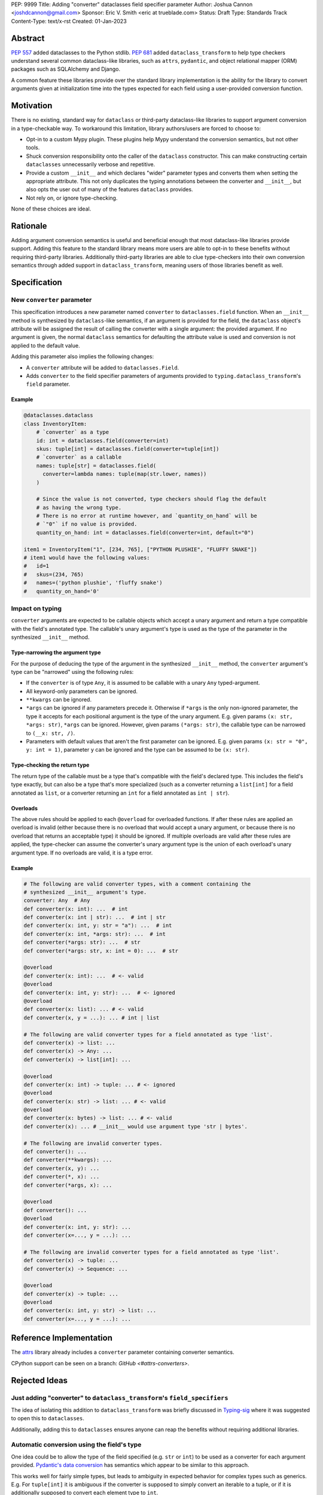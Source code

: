 PEP: 9999
Title: Adding "converter" dataclasses field specifier parameter
Author: Joshua Cannon <joshdcannon@gmail.com>
Sponsor: Eric V. Smith <eric at trueblade.com>
Status: Draft
Type: Standards Track
Content-Type: text/x-rst
Created: 01-Jan-2023


Abstract
========

:pep:`557` added dataclasses to the Python stdlib. :pep:`681` added
``dataclass_transform`` to help type checkers understand several common
dataclass-like libraries, such as ``attrs``, ``pydantic``, and object
relational mapper (ORM) packages such as SQLAlchemy and Django.

A common feature these libraries provide over the standard library
implementation is the ability for the library to convert arguments given at
initialization time into the types expected for each field using a
user-provided conversion function.

Motivation
==========

There is no existing, standard way for ``dataclass`` or third-party
dataclass-like libraries to support argument conversion in a type-checkable
way. To workaround this limitation, library authors/users are forced to choose
to:

* Opt-in to a custom Mypy plugin. These plugins help Mypy understand the
  conversion semantics, but not other tools.
* Shuck conversion responsibility onto the caller of the ``dataclass``
  constructor. This can make constructing certain ``dataclasses`` unnecessarily
  verbose and repetitive.
* Provide a custom ``__init__`` and which declares "wider" parameter types and
  converts them when setting the appropriate attribute. This not only duplicates
  the typing annotations between the converter and ``__init__``, but also opts
  the user out of many of the features ``dataclass`` provides.
* Not rely on, or ignore type-checking.

None of these choices are ideal.

Rationale
=========

Adding argument conversion semantics is useful and beneficial enough that most
dataclass-like libraries provide support. Adding this feature to the standard
library means more users are able to opt-in to these benefits without requiring
third-party libraries. Additionally third-party libraries are able to clue
type-checkers into their own conversion semantics through added support in
``dataclass_transform``, meaning users of those libraries benefit as well.

Specification
=============

New ``converter`` parameter
---------------------------

This specification introduces a new parameter named ``converter`` to
``dataclasses.field`` function. When an ``__init__`` method is synthesized by
``dataclass``-like semantics, if an argument is provided for the field, the
``dataclass`` object's attribute will be assigned the result of calling the
converter with a single argument: the provided argument. If no argument is
given, the normal ``dataclass`` semantics for defaulting the attribute value
is used and conversion is not applied to the default value.

Adding this parameter also implies the following changes:

* A ``converter`` attribute will be added to ``dataclasses.Field``.
* Adds ``converter`` to the field specifier parameters of arguments provided to
  ``typing.dataclass_transform``'s ``field`` parameter.

Example
'''''''

.. code-block:: python

  @dataclasses.dataclass
  class InventoryItem:
      # `converter` as a type
      id: int = dataclasses.field(converter=int)
      skus: tuple[int] = dataclasses.field(converter=tuple[int])
      # `converter` as a callable
      names: tuple[str] = dataclasses.field(
        converter=lambda names: tuple(map(str.lower, names))
      )

      # Since the value is not converted, type checkers should flag the default
      # as having the wrong type.
      # There is no error at runtime however, and `quantity_on_hand` will be
      # `"0"` if no value is provided.
      quantity_on_hand: int = dataclasses.field(converter=int, default="0")

  item1 = InventoryItem("1", [234, 765], ["PYTHON PLUSHIE", "FLUFFY SNAKE"])
  # item1 would have the following values:
  #   id=1
  #   skus=(234, 765)
  #   names=('python plushie', 'fluffy snake')
  #   quantity_on_hand='0'

Impact on typing
----------------

``converter`` arguments are expected to be callable objects which accept a
unary argument and return a type compatible with the field's annotated type.
The callable's unary argument's type is used as the type of the parameter in
the synthesized ``__init__`` method.

Type-narrowing the argument type
''''''''''''''''''''''''''''''''

For the purpose of deducing the type of the argument in the synthesized
``__init__`` method, the ``converter`` argument's type can be "narrowed" using
the following rules:

* If the ``converter`` is of type ``Any``, it is assumed to be callable with a
  unary ``Any`` typed-argument.
* All keyword-only parameters can be ignored.
* ``**kwargs`` can be ignored.
* ``*args`` can be ignored if any parameters precede it. Otherwise if ``*args``
  is the only non-ignored parameter, the type it accepts for each positional
  argument is the type of the unary argument. E.g. given params
  ``(x: str, *args: str)``, ``*args`` can be ignored. However, given params
  ``(*args: str)``, the callable type can be narrowed to ``(__x: str, /)``.
* Parameters with default values that aren't the first parameter can be
  ignored. E.g. given params ``(x: str = "0", y: int = 1)``, parameter ``y``
  can be ignored and the type can be assumed to be ``(x: str)``.

Type-checking the return type
'''''''''''''''''''''''''''''

The return type of the callable must be a type that's compatible with the
field's declared type. This includes the field's type exactly, but can also be
a type that's more specialized (such as a converter returning a ``list[int]``
for a field annotated as ``list``, or a converter returning an ``int`` for a
field annotated as ``int | str``).

Overloads
'''''''''

The above rules should be applied to each ``@overload`` for overloaded
functions. If after these rules are applied an overload is invalid (either
because there is no overload that would accept a unary argument, or because
there is no overload that returns an acceptable type) it should be ignored.
If multiple overloads are valid after these rules are applied, the
type-checker can assume the converter's unary argument type is the union of
each overload's unary argument type. If no overloads are valid, it is a type
error.

Example
'''''''

.. code-block:: python

  # The following are valid converter types, with a comment containing the
  # synthesized __init__ argument's type.
  converter: Any  # Any
  def converter(x: int): ...  # int
  def converter(x: int | str): ...  # int | str
  def converter(x: int, y: str = "a"): ...  # int
  def converter(x: int, *args: str): ...  # int
  def converter(*args: str): ...  # str
  def converter(*args: str, x: int = 0): ...  # str

  @overload
  def converter(x: int): ...  # <- valid
  @overload
  def converter(x: int, y: str): ...  # <- ignored
  @overload
  def converter(x: list): ... # <- valid
  def converter(x, y = ...): ... # int | list

  # The following are valid converter types for a field annotated as type 'list'.
  def converter(x) -> list: ...
  def converter(x) -> Any: ...
  def converter(x) -> list[int]: ...

  @overload
  def converter(x: int) -> tuple: ... # <- ignored
  @overload
  def converter(x: str) -> list: ... # <- valid
  @overload
  def converter(x: bytes) -> list: ... # <- valid
  def converter(x): ... # __init__ would use argument type 'str | bytes'.

  # The following are invalid converter types.
  def converter(): ...
  def converter(**kwargs): ...
  def converter(x, y): ...
  def converter(*, x): ...
  def converter(*args, x): ...

  @overload
  def converter(): ...
  @overload
  def converter(x: int, y: str): ...
  def converter(x=..., y = ...): ...

  # The following are invalid converter types for a field annotated as type 'list'.
  def converter(x) -> tuple: ...
  def converter(x) -> Sequence: ...

  @overload
  def converter(x) -> tuple: ...
  @overload
  def converter(x: int, y: str) -> list: ...
  def converter(x=..., y = ...): ...


Reference Implementation
========================

The `attrs <#attrs-converters>`_ library already includes a ``converter``
parameter containing converter semantics.

CPython support can be seen on a branch: `GitHub <#attrs-converters>`.

Rejected Ideas
==============

Just adding "converter" to ``dataclass_transform``'s ``field_specifiers``
-------------------------------------------------------------------------

The idea of isolating this addition to ``dataclass_transform`` was briefly
discussed in `Typing-sig <#only-dataclass-transform>`_ where it was suggested
to open this to ``dataclasses``.

Additionally, adding this to ``dataclasses`` ensures anyone can reap the
benefits without requiring additional libraries.

Automatic conversion using the field's type
-------------------------------------------

One idea could be to allow the type of the field specified (e.g. ``str`` or
``int``) to be used as a converter for each argument provided.
`Pydantic's data conversion <#pydantic-data-conversion>`_ has semantics which
appear to be similar to this approach.

This works well for fairly simple types, but leads to ambiguity in expected
behavior for complex types such as generics. E.g. For ``tuple[int]`` it is
ambiguous if the converter is supposed to simply convert an iterable to a tuple,
or if it is additionally supposed to convert each element type to ``int``.

Converting the default values
-----------------------------

Having the synthesized ``__init__`` also convert the default values (such as
``default`` or the return type of ``default_factory``) when the would make the
expected type of these parameters complex for type-checkers, and does not add
significant value.

References
==========
.. _#typeshed: https://github.com/python/typeshed
.. _#attrs-converters: https://www.attrs.org/en/21.2.0/examples.html#conversion
.. _#cpython-branch: https://github.com/thejcannon/cpython/tree/converter
.. _#only-dataclass-transform: https://mail.python.org/archives/list/typing-sig@python.org/thread/NWZQIINJQZDOCZGO6TGCUP2PNW4PEKNY/
.. _#pydantic-data-conversion: https://docs.pydantic.dev/usage/models/#data-conversion


Copyright
=========

This document is placed in the public domain or under the
CC0-1.0-Universal license, whichever is more permissive.
